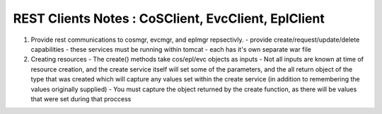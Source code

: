 ====================================================
REST Clients Notes : CoSClient, EvcClient, EplClient
====================================================
1. Provide rest communications to cosmgr, evcmgr, and eplmgr repsectivly.
   - provide create/request/update/delete capabilities
   - these services must be running within tomcat
   - each has it's own separate war file
2. Creating resources
   - The create() methods take cos/epl/evc objects as inputs
   - Not all inputs are known at time of resource creation, and the create service itself will set some of the parameters, and the all return object of the type that was created which will capture any values set within the create service (in addition to remembering the values originally supplied)
   - You must capture the object returned by the create function, as there will be values that were set during that proccess
